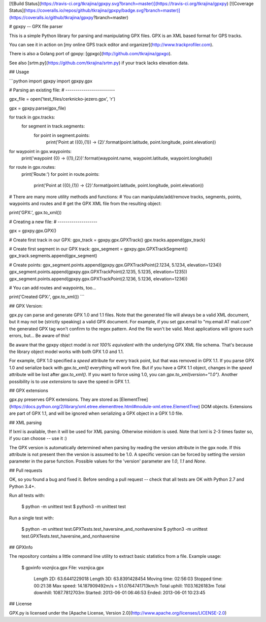 [![Build Status](https://travis-ci.org/tkrajina/gpxpy.svg?branch=master)](https://travis-ci.org/tkrajina/gpxpy)
[![Coverage Status](https://coveralls.io/repos/github/tkrajina/gpxpy/badge.svg?branch=master)](https://coveralls.io/github/tkrajina/gpxpy?branch=master)

# gpxpy -- GPX file parser

This is a simple Python library for parsing and manipulating GPX files. GPX is an XML based format for GPS tracks.

You can see it in action on [my online GPS track editor and organizer](http://www.trackprofiler.com).

There is also a Golang port of gpxpy: [gpxgo](http://github.com/tkrajina/gpxgo).

See also [srtm.py](https://github.com/tkrajina/srtm.py) if your track lacks elevation data.

## Usage

```python
import gpxpy
import gpxpy.gpx

# Parsing an existing file:
# -------------------------

gpx_file = open('test_files/cerknicko-jezero.gpx', 'r')

gpx = gpxpy.parse(gpx_file)

for track in gpx.tracks:
    for segment in track.segments:
        for point in segment.points:
            print('Point at ({0},{1}) -> {2}'.format(point.latitude, point.longitude, point.elevation))

for waypoint in gpx.waypoints:
    print('waypoint {0} -> ({1},{2})'.format(waypoint.name, waypoint.latitude, waypoint.longitude))

for route in gpx.routes:
    print('Route:')
    for point in route.points:
        print('Point at ({0},{1}) -> {2}'.format(point.latitude, point.longitude, point.elevation))

# There are many more utility methods and functions:
# You can manipulate/add/remove tracks, segments, points, waypoints and routes and
# get the GPX XML file from the resulting object:

print('GPX:', gpx.to_xml())

# Creating a new file:
# --------------------

gpx = gpxpy.gpx.GPX()

# Create first track in our GPX:
gpx_track = gpxpy.gpx.GPXTrack()
gpx.tracks.append(gpx_track)

# Create first segment in our GPX track:
gpx_segment = gpxpy.gpx.GPXTrackSegment()
gpx_track.segments.append(gpx_segment)

# Create points:
gpx_segment.points.append(gpxpy.gpx.GPXTrackPoint(2.1234, 5.1234, elevation=1234))
gpx_segment.points.append(gpxpy.gpx.GPXTrackPoint(2.1235, 5.1235, elevation=1235))
gpx_segment.points.append(gpxpy.gpx.GPXTrackPoint(2.1236, 5.1236, elevation=1236))

# You can add routes and waypoints, too...

print('Created GPX:', gpx.to_xml())
```

## GPX Version:

gpx.py can parse and generate GPX 1.0 and 1.1 files. Note that the generated file will always be a valid XML document, but it may not be (strictly speaking) a valid GPX document. For example, if you set gpx.email to "my.email AT mail.com" the generated GPX tag won't confirm to the regex pattern. And the file won't be valid. Most applications will ignore such errors, but... Be aware of this!

Be aware that the gpxpy object model *is not 100% equivalent* with the underlying GPX XML file schema. That's because the library object model works with both GPX 1.0 and 1.1.

For example, GPX 1.0 specified a `speed` attribute for every track point, but that was removed in GPX 1.1. If you parse GPX 1.0 and serialize back with `gpx.to_xml()` everything will work fine. But if you have a GPX 1.1 object, changes in the `speed` attribute will be lost after `gpx.to_xml()`. If you want to force using 1.0, you can `gpx.to_xml(version="1.0")`. Another possibility is to use `extensions` to save the speed in GPX 1.1.

## GPX extensions

gpx.py preserves GPX extensions. They are stored as [ElementTree](https://docs.python.org/2/library/xml.etree.elementtree.html#module-xml.etree.ElementTree) DOM objects. Extensions are part of GPX 1.1, and will be ignored when serializing a GPX object in a GPX 1.0 file.

## XML parsing

If lxml is available, then it will be used for XML parsing.
Otherwise minidom is used.
Note that lxml is 2-3 times faster so, if you can choose -- use it :)

The GPX version is automatically determined when parsing by reading the version attribute in the gpx node. If this attribute is not present then the version is assumed to be 1.0. A specific version can be forced by setting the `version` parameter in the parse function. Possible values for the 'version' parameter are `1.0`, `1.1` and `None`.

## Pull requests

OK, so you found a bug and fixed it. Before sending a pull request -- check that all tests are OK with Python 2.7 and Python 3.4+.

Run all tests with:

    $ python -m unittest test
    $ python3 -m unittest test

Run a single test with:

    $ python -m unittest test.GPXTests.test_haversine_and_nonhaversine
    $ python3 -m unittest test.GPXTests.test_haversine_and_nonhaversine

## GPXInfo

The repository contains a little command line utility to extract basic statistics from a file.
Example usage:

    $ gpxinfo voznjica.gpx
    File: voznjica.gpx
      Length 2D: 63.6441229018
      Length 3D: 63.8391428454
      Moving time: 02:56:03
      Stopped time: 00:21:38
      Max speed: 14.187909492m/s = 51.0764741713km/h
      Total uphill: 1103.1626183m
      Total downhill: 1087.7812703m
      Started: 2013-06-01 06:46:53
      Ended: 2013-06-01 10:23:45

## License

GPX.py is licensed under the [Apache License, Version 2.0](http://www.apache.org/licenses/LICENSE-2.0)



